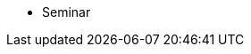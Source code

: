 * Seminar
//** xref:projects:current-projects:tdm-course-overview.adoc[Weekly Project Assignments]
//** xref:projects:current-projects:spring2024/ta_teams.adoc[TA Office Hours]
//** xref:projects:current-projects:spring2024/syllabus.adoc#meeting-times[Dr Ward's Online Support]
// ** xref:book:ROOT:index.adoc#overview[Overview]
// // -------------needs updating-------------
// // (we need Pramey to fix these first)
// ** xref:projects:current-projects:spring2023/course-schedule.adoc[Course Schedule]
// ** xref:projects:current-projects:spring2023:TA/office_hours.adoc[Office Hours]
// // ----------------------------------------
// ** xref:projects:current-projects:submissions.adoc[Submissions]
// ** xref:projects:current-projects:templates.adoc[Templates]
// // -------------needs updating-------------
// // (we need Pramey to fix these first)
// ** xref:projects:current-projects:10100-2023-projects.adoc[Current Projects (Fall 2023)]
// // ----------------------------------------
// ** xref:projects:data-sets:index.adoc[Datasets]
// ** xref:programming-languages:ROOT:index.adoc[Languages & Tools] 
// ** xref:starter-guides:ROOT:index.adoc#data-science[Data Science Support]
